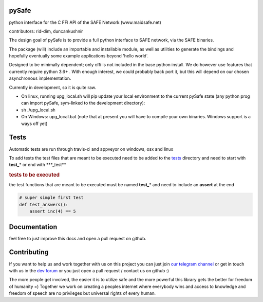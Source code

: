 pySafe
=======

python interface for the C FFI API of the SAFE Network (www.maidsafe.net)

contributors: rid-dim, duncankushnir

The design goal of pySafe is to provide a full python interface to SAFE network, via the SAFE binaries.

The package (will) include an importable and installable module, as well as utilities to generate the bindings and hopefully eventually some example applications beyond 'hello world'.

Designed to be minimally dependent; only cffi is not included in the base python install.  We do however use features that currently require python 3.6+ . With enough interest, we could probably back port it, but this will depend on our chosen asynchronous implementation.

Currently in development, so it is quite raw.




- On linux, running upg_local.sh will pip update your local environment to the current pySafe state (any python prog can import pySafe, sym-linked to the development directory):

- sh ./upg_local.sh

- On Windows: upg_local.bat (note that at present you will have to compile your own binaries.  Windows support is a ways off yet)


Tests
=======

Automatic tests are run through travis-ci and appveyor on windows, osx and linux

To add tests the test files that are meant to be executed need to be added to the tests_ directory and need to start with **test_**\* or end with \***_test**

.. _tests: https://github.com/rid-dim/pySafe/tree/dev/tests


.. rubric:: tests to be executed

the test functions that are meant to be executed must be named **test_**\* and need to include an **assert** at the end

.. code-block:: python

    # super simple first test
    def test_answers():
        assert inc(4) == 5


Documentation
=======

feel free to just improve this docs and open a pull request on github.


Contributing
=======

If you want to help us and work together with us on this project you can just join `our telegram channel`_ or get in touch with us in the `dev forum`_ or you just open a pull request / contact us on github :)

The more people get involved, the easier it is to utilize safe and the more powerful this library gets the better for freedom of humanity =) Together we work on creating a peoples internet where everybody wins and access to knowledge and freedom of speech are no privileges but universal rights of every human.

.. _dev forum: https://forum.safedev.org/
.. _our telegram channel: https://t.me/pySafe
